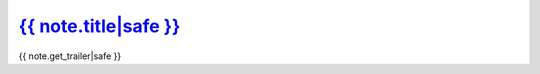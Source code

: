 
`{{ note.title|safe }} <{% url "note-detail" note.id %}>`__
~~~~~~~~~~~~~~~~~~~~~~~~~~~~~~~~~~~~~~~~~~~~~~~~~~~~~~~~~~~~~~~~~~~~~~

{{ note.get_trailer|safe }}

